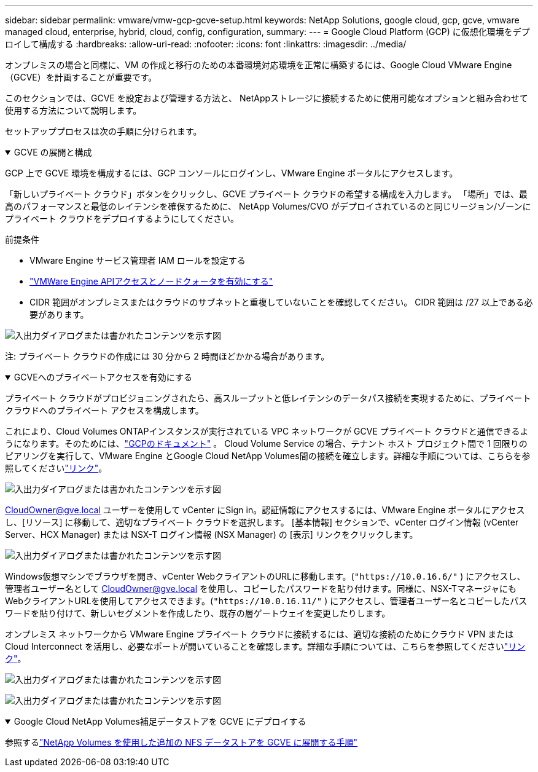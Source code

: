 ---
sidebar: sidebar 
permalink: vmware/vmw-gcp-gcve-setup.html 
keywords: NetApp Solutions, google cloud, gcp, gcve, vmware managed cloud, enterprise, hybrid, cloud, config, configuration, 
summary:  
---
= Google Cloud Platform (GCP) に仮想化環境をデプロイして構成する
:hardbreaks:
:allow-uri-read: 
:nofooter: 
:icons: font
:linkattrs: 
:imagesdir: ../media/


[role="lead"]
オンプレミスの場合と同様に、VM の作成と移行のための本番環境対応環境を正常に構築するには、Google Cloud VMware Engine（GCVE）を計画することが重要です。

このセクションでは、GCVE を設定および管理する方法と、 NetAppストレージに接続するために使用可能なオプションと組み合わせて使用する方法について説明します。

セットアッププロセスは次の手順に分けられます。

.GCVE の展開と構成
[%collapsible%open]
====
GCP 上で GCVE 環境を構成するには、GCP コンソールにログインし、VMware Engine ポータルにアクセスします。

「新しいプライベート クラウド」ボタンをクリックし、GCVE プライベート クラウドの希望する構成を入力します。  「場所」では、最高のパフォーマンスと最低のレイテンシを確保するために、 NetApp Volumes/CVO がデプロイされているのと同じリージョン/ゾーンにプライベート クラウドをデプロイするようにしてください。

前提条件

* VMware Engine サービス管理者 IAM ロールを設定する
* link:https://cloud.google.com/vmware-engine/docs/quickstart-prerequisites["VMWare Engine APIアクセスとノードクォータを有効にする"]
* CIDR 範囲がオンプレミスまたはクラウドのサブネットと重複していないことを確認してください。  CIDR 範囲は /27 以上である必要があります。


image:gcve-deploy-001.png["入出力ダイアログまたは書かれたコンテンツを示す図"]

注: プライベート クラウドの作成には 30 分から 2 時間ほどかかる場合があります。

====
.GCVEへのプライベートアクセスを有効にする
[%collapsible%open]
====
プライベート クラウドがプロビジョニングされたら、高スループットと低レイテンシのデータパス接続を実現するために、プライベート クラウドへのプライベート アクセスを構成します。

これにより、Cloud Volumes ONTAPインスタンスが実行されている VPC ネットワークが GCVE プライベート クラウドと通信できるようになります。そのためには、link:https://cloud.google.com/architecture/partners/netapp-cloud-volumes/quickstart["GCPのドキュメント"] 。 Cloud Volume Service の場合、テナント ホスト プロジェクト間で 1 回限りのピアリングを実行して、VMware Engine とGoogle Cloud NetApp Volumes間の接続を確立します。詳細な手順については、こちらを参照してくださいlink:https://cloud.google.com/vmware-engine/docs/vmware-ecosystem/howto-cloud-volumes-service["リンク"]。

image:gcve-access-001.png["入出力ダイアログまたは書かれたコンテンツを示す図"]

CloudOwner@gve.local ユーザーを使用して vCenter にSign in。認証情報にアクセスするには、VMware Engine ポータルにアクセスし、[リソース] に移動して、適切なプライベート クラウドを選択します。  [基本情報] セクションで、vCenter ログイン情報 (vCenter Server、HCX Manager) または NSX-T ログイン情報 (NSX Manager) の [表示] リンクをクリックします。

image:gcve-access-002.png["入出力ダイアログまたは書かれたコンテンツを示す図"]

Windows仮想マシンでブラウザを開き、vCenter WebクライアントのURLに移動します。(`"https://10.0.16.6/"` ) にアクセスし、管理者ユーザー名として CloudOwner@gve.local を使用し、コピーしたパスワードを貼り付けます。同様に、NSX-TマネージャにもWebクライアントURLを使用してアクセスできます。(`"https://10.0.16.11/"` ) にアクセスし、管理者ユーザー名とコピーしたパスワードを貼り付けて、新しいセグメントを作成したり、既存の層ゲートウェイを変更したりします。

オンプレミス ネットワークから VMware Engine プライベート クラウドに接続するには、適切な接続のためにクラウド VPN または Cloud Interconnect を活用し、必要なポートが開いていることを確認します。詳細な手順については、こちらを参照してくださいlink:https://ubuntu.com/server/docs/service-iscsi["リンク"]。

image:gcve-access-003.png["入出力ダイアログまたは書かれたコンテンツを示す図"]

image:gcve-access-004.png["入出力ダイアログまたは書かれたコンテンツを示す図"]

====
.Google Cloud NetApp Volumes補足データストアを GCVE にデプロイする
[%collapsible%open]
====
参照するlink:vmw-gcp-gcve-nfs-ds-overview.html["NetApp Volumes を使用した追加の NFS データストアを GCVE に展開する手順"]

====